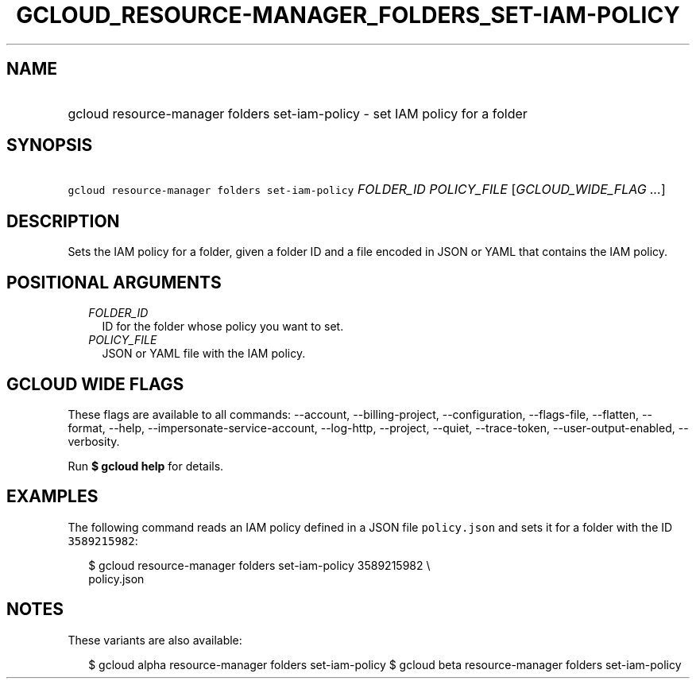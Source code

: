 
.TH "GCLOUD_RESOURCE\-MANAGER_FOLDERS_SET\-IAM\-POLICY" 1



.SH "NAME"
.HP
gcloud resource\-manager folders set\-iam\-policy \- set IAM policy for a folder



.SH "SYNOPSIS"
.HP
\f5gcloud resource\-manager folders set\-iam\-policy\fR \fIFOLDER_ID\fR \fIPOLICY_FILE\fR [\fIGCLOUD_WIDE_FLAG\ ...\fR]



.SH "DESCRIPTION"

Sets the IAM policy for a folder, given a folder ID and a file encoded in JSON
or YAML that contains the IAM policy.



.SH "POSITIONAL ARGUMENTS"

.RS 2m
.TP 2m
\fIFOLDER_ID\fR
ID for the folder whose policy you want to set.

.TP 2m
\fIPOLICY_FILE\fR
JSON or YAML file with the IAM policy.


.RE
.sp

.SH "GCLOUD WIDE FLAGS"

These flags are available to all commands: \-\-account, \-\-billing\-project,
\-\-configuration, \-\-flags\-file, \-\-flatten, \-\-format, \-\-help,
\-\-impersonate\-service\-account, \-\-log\-http, \-\-project, \-\-quiet,
\-\-trace\-token, \-\-user\-output\-enabled, \-\-verbosity.

Run \fB$ gcloud help\fR for details.



.SH "EXAMPLES"

The following command reads an IAM policy defined in a JSON file
\f5policy.json\fR and sets it for a folder with the ID \f53589215982\fR:

.RS 2m
$ gcloud resource\-manager folders set\-iam\-policy 3589215982 \e
    policy.json
.RE



.SH "NOTES"

These variants are also available:

.RS 2m
$ gcloud alpha resource\-manager folders set\-iam\-policy
$ gcloud beta resource\-manager folders set\-iam\-policy
.RE

